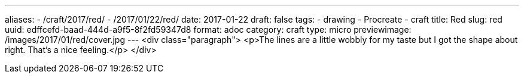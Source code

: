 ---
aliases:
- /craft/2017/red/
- /2017/01/22/red/
date: 2017-01-22
draft: false
tags:
- drawing
- Procreate
- craft
title: Red
slug: red
uuid: edffcefd-baad-444d-a9f5-8f2fd59347d8
format: adoc
category: craft
type: micro
previewimage: /images/2017/01/red/cover.jpg
---
<div class="paragraph">
<p>The lines are a little wobbly for my taste but I got the shape about right. That’s a nice feeling.</p>
</div>
